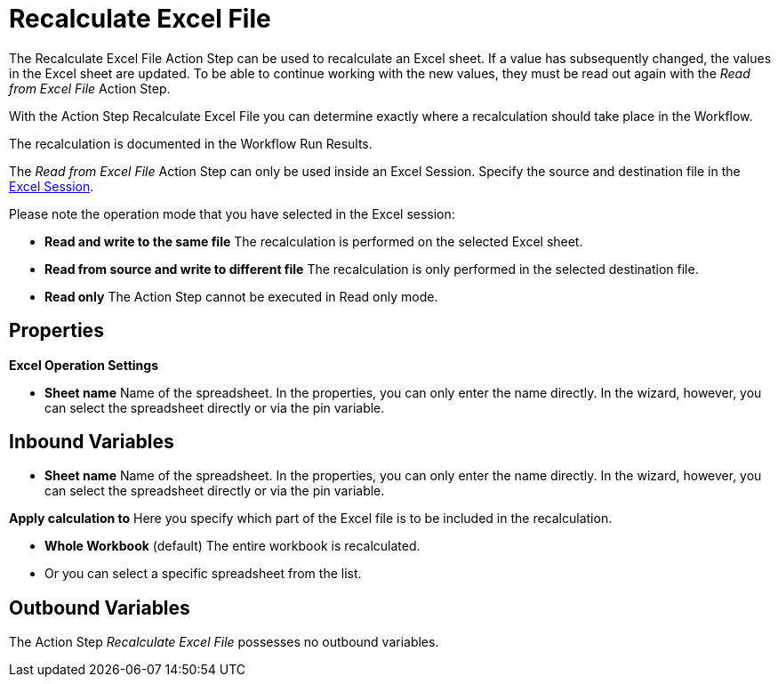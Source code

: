 

= Recalculate Excel File

The Recalculate Excel File Action Step can be used to recalculate an
Excel sheet. If a value has subsequently changed, the values in the
Excel sheet are updated. To be able to continue working with the new
values, they must be read out again with the _Read from Excel File_
Action Step.

With the Action Step Recalculate Excel File you can determine exactly
where a recalculation should take place in the Workflow.

The recalculation is documented in the Workflow Run Results.

The _Read from Excel File_ Action Step can only be used inside an Excel
Session. Specify the source and destination file in the
xref:toolbox-excel-operations-excel-session.adoc[Excel Session].

Please note the operation mode that you have selected in the Excel session:

* *Read and write to the same file* The recalculation is performed on
the selected Excel sheet.
* *Read from source and write to different file* The recalculation is
only performed in the selected destination file.
* *Read only* The Action Step cannot be executed in Read only mode.

== Properties

*Excel Operation Settings*

* *Sheet name* Name of the spreadsheet. In the properties, you can only
enter the name directly. In the wizard, however, you can select the
spreadsheet directly or via the pin variable.

== Inbound Variables

* *Sheet name* Name of the spreadsheet. In the properties, you can only
enter the name directly. In the wizard, however, you can select the
spreadsheet directly or via the pin variable.

*Apply calculation to* Here you specify which part of the Excel file is
to be included in the recalculation.

* *Whole Workbook* (default) The entire workbook is recalculated.
* Or you can select a specific spreadsheet from the list.

== Outbound Variables

The Action Step _Recalculate Excel File_ possesses no outbound
variables.
